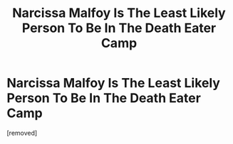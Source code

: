 #+TITLE: Narcissa Malfoy Is The Least Likely Person To Be In The Death Eater Camp

* Narcissa Malfoy Is The Least Likely Person To Be In The Death Eater Camp
:PROPERTIES:
:Author: hpfantasist
:Score: 1
:DateUnix: 1537167580.0
:DateShort: 2018-Sep-17
:END:
[removed]

